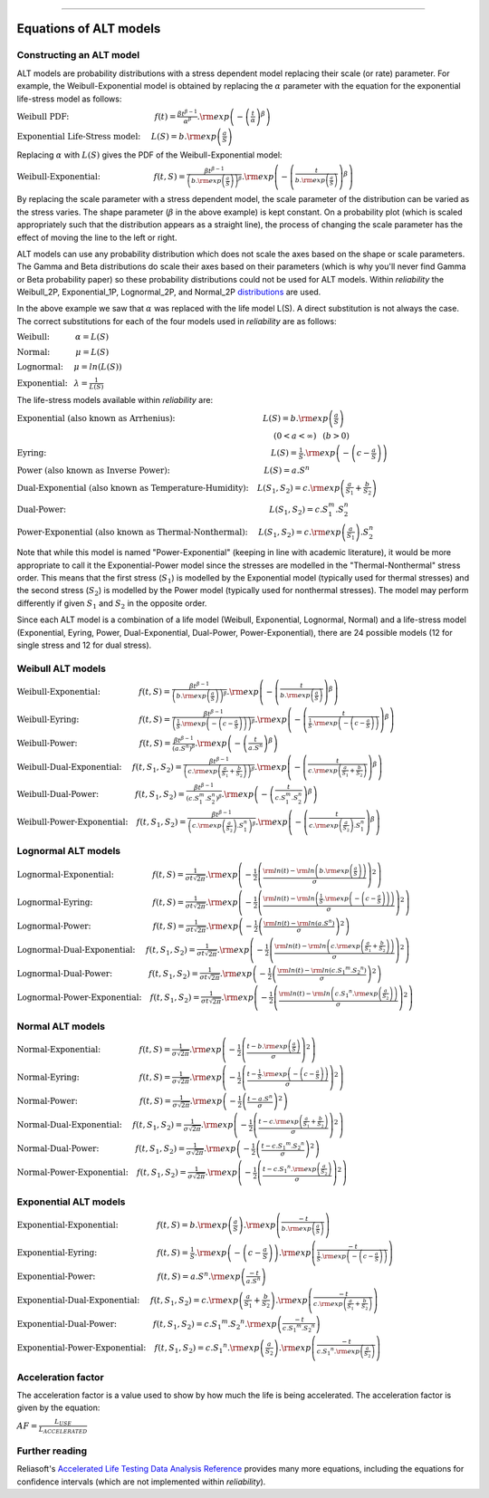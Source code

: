 .. image:: images/logo.png

-------------------------------------

Equations of ALT models
'''''''''''''''''''''''

Constructing an ALT model
"""""""""""""""""""""""""

ALT models are probability distributions with a stress dependent model replacing their scale (or rate) parameter. For example, the Weibull-Exponential model is obtained by replacing the :math:`\alpha` parameter with the equation for the exponential life-stress model as follows:

:math:`\text{Weibull PDF:} \hspace{40mm} f(t) = \frac{\beta t^{ \beta - 1}}{ \alpha^ \beta} .{\rm exp} \left( -\left(\frac{t}{\alpha }\right)^ \beta \right)`

:math:`\text{Exponential Life-Stress model:} \hspace{5mm} L(S) = b.{\rm exp} \left( \frac{a}{S} \right)`

Replacing :math:`\alpha` with :math:`L(S)` gives the PDF of the Weibull-Exponential model:

:math:`\text{Weibull-Exponential:} \hspace{25mm} f(t,S) = \frac{\beta t^{ \beta - 1}}{ \left(b.{\rm exp}\left(\frac{a}{S} \right) \right)^ \beta} .{\rm exp} \left(-\left(\frac{t}{b.{\rm exp}\left(\frac{a}{S} \right)}\right)^ \beta \right)`

By replacing the scale parameter with a stress dependent model, the scale parameter of the distribution can be varied as the stress varies. The shape parameter (:math:`\beta` in the above example) is kept constant. On a probability plot (which is scaled appropriately such that the distribution appears as a straight line), the process of changing the scale parameter has the effect of moving the line to the left or right.

ALT models can use any probability distribution which does not scale the axes based on the shape or scale parameters. The Gamma and Beta distributions do scale their axes based on their parameters (which is why you'll never find Gamma or Beta probability paper) so these probability distributions could not be used for ALT models. Within `reliability` the Weibull_2P, Exponential_1P, Lognormal_2P, and Normal_2P `distributions <https://reliability.readthedocs.io/en/latest/Equations%20of%20supported%20distributions.html>`_ are used.

In the above example we saw that :math:`\alpha` was replaced with the life model L(S). A direct substitution is not always the case. The correct substitutions for each of the four models used in `reliability` are as follows:

:math:`\text{Weibull:} \hspace{12mm} \alpha = L(S)`

:math:`\text{Normal:} \hspace{12mm} \mu = L(S)`

:math:`\text{Lognormal:} \hspace{5mm} \mu = ln \left( L(S) \right)`

:math:`\text{Exponential:} \hspace{3mm} \lambda = \frac{1}{L(S)}`

The life-stress models available within `reliability` are:

:math:`\text{Exponential (also known as Arrhenius):} \hspace{41mm} L(S) = b.{\rm exp} \left(\frac{a}{S} \right)`

:math:`\hspace{120mm} (0 < a < \infty)\hspace{3mm} (b > 0)`

:math:`\text{Eyring:} \hspace{105mm} L(S) = \frac{1}{S} .{\rm exp} \left( - \left( c - \frac{a}{S} \right) \right)`

:math:`\text{Power (also known as Inverse Power):} \hspace{44mm} L(S) = a.S^n`

:math:`\text{Dual-Exponential (also known as Temperature-Humidity):} \hspace{4mm} L({S_1},{S_2}) = c.{\rm exp} \left(\frac{a}{S_1} + \frac{b}{S_2} \right)`

:math:`\text{Dual-Power:} \hspace{95mm} L(S_1,S_2) = c.S_1^m.S_2^n`

:math:`\text{Power-Exponential (also known as Thermal-Nonthermal):} \hspace{5mm} L(S_1,S_2) = c.{\rm exp} \left(\frac{a}{S_1} \right).S_2^n`

Note that while this model is named "Power-Exponential" (keeping in line with academic literature), it would be more appropriate to call it the Exponential-Power model since the stresses are modelled in the "Thermal-Nonthermal" stress order. This means that the first stress (:math:`S_1`) is modelled by the Exponential model (typically used for thermal stresses) and the second stress (:math:`S_2`) is modelled by the Power model (typically used for nonthermal stresses). The model may perform differently if given :math:`S_1` and :math:`S_2` in the opposite order.

Since each ALT model is a combination of a life model (Weibull, Exponential, Lognormal, Normal) and a life-stress model (Exponential, Eyring, Power, Dual-Exponential, Dual-Power, Power-Exponential), there are 24 possible models (12 for single stress and 12 for dual stress).

Weibull ALT models
""""""""""""""""""

:math:`\text{Weibull-Exponential:} \hspace{18mm} f(t,S) = \frac{\beta t^{ \beta - 1}}{ \left(b.{\rm exp}\left(\frac{a}{S} \right) \right)^ \beta} .{\rm exp} \left(-\left(\frac{t}{b.{\rm exp}\left(\frac{a}{S} \right) }\right)^ \beta \right)` 

:math:`\text{Weibull-Eyring:} \hspace{28mm} f(t,S) = \frac{\beta t^{ \beta - 1}}{ \left(\frac{1}{S} .{\rm exp} \left( - \left( c - \frac{a}{S} \right) \right) \right)^ \beta} .{\rm exp} \left(-\left(\frac{t}{\frac{1}{S} .{\rm exp} \left( - \left( c - \frac{a}{S} \right) \right) }\right)^ \beta \right)` 

:math:`\text{Weibull-Power:} \hspace{29mm} f(t,S) = \frac{\beta t^{ \beta - 1}}{ \left( a.S^n \right)^ \beta}. {\rm exp}\left(-\left(\frac{t}{ a.S^n }\right)^ \beta \right)` 

:math:`\text{Weibull-Dual-Exponential:} \hspace{5mm} f(t,S_1,S_2) = \frac{\beta t^{ \beta - 1}}{ \left( c.{\rm exp} \left(\frac{a}{S_1} + \frac{b}{S_2} \right) \right)^ \beta}. {\rm exp}\left(-\left(\frac{t}{ c.{\rm exp} \left(\frac{a}{S_1} + \frac{b}{S_2} \right) }\right)^ \beta \right)` 

:math:`\text{Weibull-Dual-Power:} \hspace{17mm} f(t,S_1,S_2) = \frac{\beta t^{ \beta - 1}}{ \left( c.S_1^m.S_2^n \right)^ \beta} .{\rm exp}\left(-\left(\frac{t}{c.S_1^m.S_2^n }\right)^ \beta \right)` 

:math:`\text{Weibull-Power-Exponential:} \hspace{4mm} f(t,S_1,S_2) = \frac{\beta t^{ \beta - 1}}{ \left( c.{\rm exp} \left(\frac{a}{S_2} \right).S_1^n \right)^ \beta} .{\rm exp}\left(-\left(\frac{t}{c.{\rm exp} \left(\frac{a}{S_2} \right).S_1^n}\right)^ \beta \right)` 
 
Lognormal ALT models
""""""""""""""""""""

:math:`\text{Lognormal-Exponential:} \hspace{18mm} f(t,S) = \frac{1}{\sigma t \sqrt{2\pi}} . {\rm exp} \left(-\frac{1}{2} \left(\frac{{\rm ln}(t)-{\rm ln}\left(b.{\rm exp}\left(\frac{a}{S} \right) \right)}{\sigma}\right)^2\right)`

:math:`\text{Lognormal-Eyring:} \hspace{28mm} f(t,S) = \frac{1}{\sigma t \sqrt{2\pi}} . {\rm exp} \left(-\frac{1}{2} \left(\frac{{\rm ln}(t)-{\rm ln}\left( \frac{1}{S} .{\rm exp} \left( - \left( c - \frac{a}{S} \right) \right) \right)}{\sigma}\right)^2\right)`

:math:`\text{Lognormal-Power:} \hspace{29mm} f(t,S) = \frac{1}{\sigma t \sqrt{2\pi}} . {\rm exp} \left(-\frac{1}{2} \left(\frac{{\rm ln}(t)-{\rm ln}\left( a.S^n \right)}{\sigma}\right)^2\right)`

:math:`\text{Lognormal-Dual-Exponential:} \hspace{5mm} f(t,S_1,S_2) = \frac{1}{\sigma t \sqrt{2\pi}} . {\rm exp} \left(-\frac{1}{2} \left(\frac{{\rm ln}(t)-{\rm ln}\left( c.{\rm exp} \left(\frac{a}{S_1} + \frac{b}{S_2} \right) \right)}{\sigma}\right)^2\right)`

:math:`\text{Lognormal-Dual-Power:} \hspace{17mm} f(t,S_1,S_2) = \frac{1}{\sigma t \sqrt{2\pi}} . {\rm exp} \left(-\frac{1}{2} \left(\frac{{\rm ln}(t)-{\rm ln}\left( c.{S_1}^m.{S_2}^n \right)}{\sigma}\right)^2\right)`

:math:`\text{Lognormal-Power-Exponential:} \hspace{4mm} f(t,S_1,S_2) = \frac{1}{\sigma t \sqrt{2\pi}} . {\rm exp} \left(-\frac{1}{2} \left(\frac{{\rm ln}(t)-{\rm ln}\left( c.{S_1}^n.{\rm exp} \left(\frac{a}{S_2} \right) \right)}{\sigma}\right)^2\right)`


Normal ALT models
"""""""""""""""""

:math:`\text{Normal-Exponential:} \hspace{18mm} f(t,S) = \frac{1}{\sigma \sqrt{2 \pi}}. {\rm exp}\left(-\frac{1}{2}\left(\frac{t - b.{\rm exp}\left(\frac{a}{S} \right)}{\sigma}\right)^2\right)`

:math:`\text{Normal-Eyring:} \hspace{28mm} f(t,S) = \frac{1}{\sigma \sqrt{2 \pi}}. {\rm exp}\left(-\frac{1}{2}\left(\frac{t - \frac{1}{S} .{\rm exp} \left( - \left( c - \frac{a}{S} \right) \right)}{\sigma}\right)^2\right)`

:math:`\text{Normal-Power:} \hspace{29mm} f(t,S) = \frac{1}{\sigma \sqrt{2 \pi}}. {\rm exp}\left(-\frac{1}{2}\left(\frac{t - a.S^n}{\sigma}\right)^2\right)`

:math:`\text{Normal-Dual-Exponential:} \hspace{5mm} f(t,S_1,S_2) = \frac{1}{\sigma \sqrt{2 \pi}}. {\rm exp}\left(-\frac{1}{2}\left(\frac{t - c.{\rm exp} \left(\frac{a}{S_1} + \frac{b}{S_2} \right)}{\sigma}\right)^2\right)`

:math:`\text{Normal-Dual-Power:} \hspace{17mm} f(t,S_1,S_2) = \frac{1}{\sigma \sqrt{2 \pi}}. {\rm exp}\left(-\frac{1}{2}\left(\frac{t - c.{S_1}^m.{S_2}^n}{\sigma}\right)^2\right)`

:math:`\text{Normal-Power-Exponential:} \hspace{4mm} f(t,S_1,S_2) = \frac{1}{\sigma \sqrt{2 \pi}}. {\rm exp}\left(-\frac{1}{2}\left(\frac{t - c.{S_1}^n.{\rm exp} \left(\frac{a}{S_2} \right)}{\sigma}\right)^2\right)`

Exponential ALT models
""""""""""""""""""""""

:math:`\text{Exponential-Exponential:} \hspace{18mm} f(t,S) = b.{\rm exp}\left(\frac{a}{S} \right) . {\rm exp}\left(\frac{-t}{b.{\rm exp}\left(\frac{a}{S} \right)} \right)`

:math:`\text{Exponential-Eyring:} \hspace{28mm} f(t,S) = \frac{1}{S} .{\rm exp} \left( - \left( c - \frac{a}{S} \right) \right) . {\rm exp}\left(\frac{-t}{\frac{1}{S} .{\rm exp} \left( - \left( c - \frac{a}{S} \right) \right)} \right)`

:math:`\text{Exponential-Power:} \hspace{29mm} f(t,S) = a.S^n . {\rm exp}\left(\frac{-t}{a.S^n} \right)`

:math:`\text{Exponential-Dual-Exponential:} \hspace{5mm} f(t,S_1,S_2) = c.{\rm exp} \left(\frac{a}{S_1} + \frac{b}{S_2} \right) . {\rm exp}\left(\frac{-t}{c.{\rm exp} \left(\frac{a}{S_1} + \frac{b}{S_2} \right)} \right)`

:math:`\text{Exponential-Dual-Power:} \hspace{17mm} f(t,S_1,S_2) = c.{S_1}^m.{S_2}^n . {\rm exp}\left(\frac{-t}{c.{S_1}^m.{S_2}^n} \right)`

:math:`\text{Exponential-Power-Exponential:} \hspace{4mm} f(t,S_1,S_2) = c.{S_1}^n.{\rm exp} \left(\frac{a}{S_2} \right) . {\rm exp}\left(\frac{-t}{c.{S_1}^n.{\rm exp} \left(\frac{a}{S_2} \right)} \right)`

Acceleration factor
"""""""""""""""""""

The acceleration factor is a value used to show by how much the life is being accelerated. The acceleration factor is given by the equation:

:math:`AF = \frac{L_{USE}}{L_{ACCELERATED}}`

Further reading
"""""""""""""""

Reliasoft's `Accelerated Life Testing Data Analysis Reference <http://reliawiki.com/index.php/Accelerated_Life_Testing_Data_Analysis_Reference>`_ provides many more equations, including the equations for confidence intervals (which are not implemented within `reliability`).
